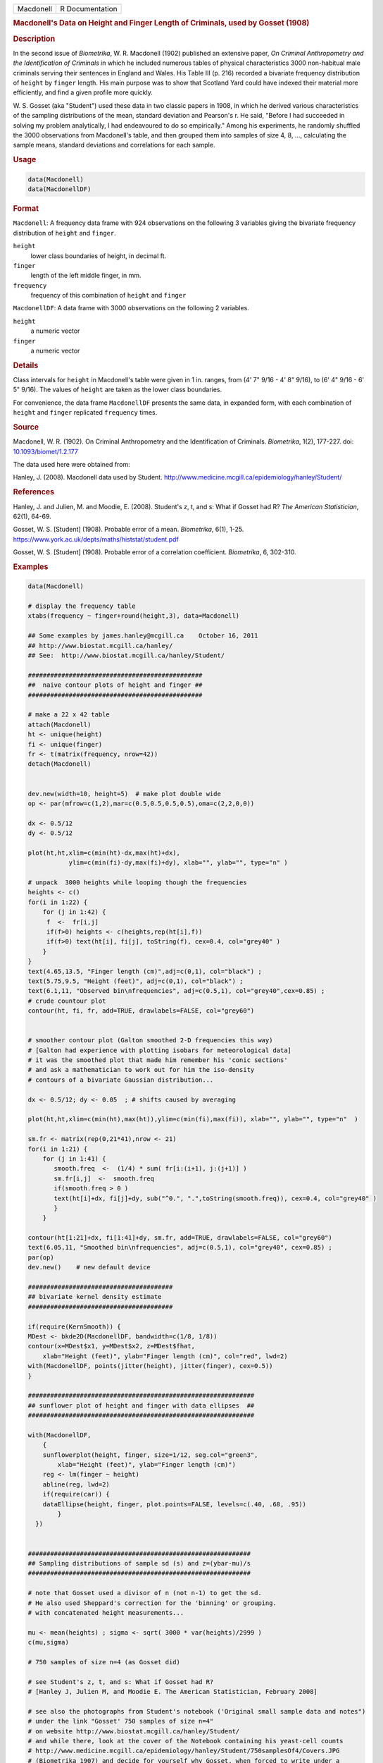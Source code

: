 .. container::

   ========= ===============
   Macdonell R Documentation
   ========= ===============

   .. rubric:: Macdonell's Data on Height and Finger Length of
      Criminals, used by Gosset (1908)
      :name: Macdonell

   .. rubric:: Description
      :name: description

   In the second issue of *Biometrika*, W. R. Macdonell (1902) published
   an extensive paper, *On Criminal Anthropometry and the Identification
   of Criminals* in which he included numerous tables of physical
   characteristics 3000 non-habitual male criminals serving their
   sentences in England and Wales. His Table III (p. 216) recorded a
   bivariate frequency distribution of ``height`` by ``finger`` length.
   His main purpose was to show that Scotland Yard could have indexed
   their material more efficiently, and find a given profile more
   quickly.

   W. S. Gosset (aka "Student") used these data in two classic papers in
   1908, in which he derived various characteristics of the sampling
   distributions of the mean, standard deviation and Pearson's r. He
   said, "Before I had succeeded in solving my problem analytically, I
   had endeavoured to do so empirically." Among his experiments, he
   randomly shuffled the 3000 observations from Macdonell's table, and
   then grouped them into samples of size 4, 8, ..., calculating the
   sample means, standard deviations and correlations for each sample.

   .. rubric:: Usage
      :name: usage

   .. code:: R

      data(Macdonell)
      data(MacdonellDF)

   .. rubric:: Format
      :name: format

   ``Macdonell``: A frequency data frame with 924 observations on the
   following 3 variables giving the bivariate frequency distribution of
   ``height`` and ``finger``.

   ``height``
      lower class boundaries of height, in decimal ft.

   ``finger``
      length of the left middle finger, in mm.

   ``frequency``
      frequency of this combination of ``height`` and ``finger``

   ``MacdonellDF``: A data frame with 3000 observations on the following
   2 variables.

   ``height``
      a numeric vector

   ``finger``
      a numeric vector

   .. rubric:: Details
      :name: details

   Class intervals for ``height`` in Macdonell's table were given in 1
   in. ranges, from (4' 7" 9/16 - 4' 8" 9/16), to (6' 4" 9/16 - 6' 5"
   9/16). The values of ``height`` are taken as the lower class
   boundaries.

   For convenience, the data frame ``MacdonellDF`` presents the same
   data, in expanded form, with each combination of ``height`` and
   ``finger`` replicated ``frequency`` times.

   .. rubric:: Source
      :name: source

   Macdonell, W. R. (1902). On Criminal Anthropometry and the
   Identification of Criminals. *Biometrika*, 1(2), 177-227. doi:
   `10.1093/biomet/1.2.177 <https://doi.org/10.1093/biomet/1.2.177>`__

   The data used here were obtained from:

   Hanley, J. (2008). Macdonell data used by Student.
   http://www.medicine.mcgill.ca/epidemiology/hanley/Student/

   .. rubric:: References
      :name: references

   Hanley, J. and Julien, M. and Moodie, E. (2008). Student's z, t, and
   s: What if Gosset had R? *The American Statistician*, 62(1), 64-69.

   Gosset, W. S. [Student] (1908). Probable error of a mean.
   *Biometrika*, 6(1), 1-25.
   https://www.york.ac.uk/depts/maths/histstat/student.pdf

   Gosset, W. S. [Student] (1908). Probable error of a correlation
   coefficient. *Biometrika*, 6, 302-310.

   .. rubric:: Examples
      :name: examples

   .. code:: R

      data(Macdonell)

      # display the frequency table
      xtabs(frequency ~ finger+round(height,3), data=Macdonell)

      ## Some examples by james.hanley@mcgill.ca    October 16, 2011
      ## http://www.biostat.mcgill.ca/hanley/
      ## See:  http://www.biostat.mcgill.ca/hanley/Student/

      ###############################################
      ##  naive contour plots of height and finger ##
      ###############################################
       
      # make a 22 x 42 table
      attach(Macdonell)
      ht <- unique(height) 
      fi <- unique(finger)
      fr <- t(matrix(frequency, nrow=42))
      detach(Macdonell)


      dev.new(width=10, height=5)  # make plot double wide
      op <- par(mfrow=c(1,2),mar=c(0.5,0.5,0.5,0.5),oma=c(2,2,0,0))

      dx <- 0.5/12
      dy <- 0.5/12

      plot(ht,ht,xlim=c(min(ht)-dx,max(ht)+dx),
                 ylim=c(min(fi)-dy,max(fi)+dy), xlab="", ylab="", type="n" )

      # unpack  3000 heights while looping though the frequencies 
      heights <- c()
      for(i in 1:22) {
          for (j in 1:42) {
           f  <-  fr[i,j]
           if(f>0) heights <- c(heights,rep(ht[i],f))
           if(f>0) text(ht[i], fi[j], toString(f), cex=0.4, col="grey40" ) 
          }
      }
      text(4.65,13.5, "Finger length (cm)",adj=c(0,1), col="black") ;
      text(5.75,9.5, "Height (feet)", adj=c(0,1), col="black") ;
      text(6.1,11, "Observed bin\nfrequencies", adj=c(0.5,1), col="grey40",cex=0.85) ;
      # crude countour plot
      contour(ht, fi, fr, add=TRUE, drawlabels=FALSE, col="grey60")


      # smoother contour plot (Galton smoothed 2-D frequencies this way)
      # [Galton had experience with plotting isobars for meteorological data]
      # it was the smoothed plot that made him remember his 'conic sections'
      # and ask a mathematician to work out for him the iso-density
      # contours of a bivariate Gaussian distribution... 

      dx <- 0.5/12; dy <- 0.05  ; # shifts caused by averaging

      plot(ht,ht,xlim=c(min(ht),max(ht)),ylim=c(min(fi),max(fi)), xlab="", ylab="", type="n"  )
       
      sm.fr <- matrix(rep(0,21*41),nrow <- 21)
      for(i in 1:21) {
          for (j in 1:41) {
             smooth.freq  <-  (1/4) * sum( fr[i:(i+1), j:(j+1)] ) 
             sm.fr[i,j]  <-  smooth.freq
             if(smooth.freq > 0 )
             text(ht[i]+dx, fi[j]+dy, sub("^0.", ".",toString(smooth.freq)), cex=0.4, col="grey40" )
             }
          }
       
      contour(ht[1:21]+dx, fi[1:41]+dy, sm.fr, add=TRUE, drawlabels=FALSE, col="grey60")
      text(6.05,11, "Smoothed bin\nfrequencies", adj=c(0.5,1), col="grey40", cex=0.85) ;
      par(op)
      dev.new()    # new default device

      #######################################
      ## bivariate kernel density estimate
      #######################################

      if(require(KernSmooth)) {
      MDest <- bkde2D(MacdonellDF, bandwidth=c(1/8, 1/8))
      contour(x=MDest$x1, y=MDest$x2, z=MDest$fhat,
          xlab="Height (feet)", ylab="Finger length (cm)", col="red", lwd=2)
      with(MacdonellDF, points(jitter(height), jitter(finger), cex=0.5))
      }

      #############################################################
      ## sunflower plot of height and finger with data ellipses  ##
      #############################################################

      with(MacdonellDF, 
          {
          sunflowerplot(height, finger, size=1/12, seg.col="green3",
              xlab="Height (feet)", ylab="Finger length (cm)")
          reg <- lm(finger ~ height)
          abline(reg, lwd=2)
          if(require(car)) {
          dataEllipse(height, finger, plot.points=FALSE, levels=c(.40, .68, .95))
              }
        })


      ############################################################
      ## Sampling distributions of sample sd (s) and z=(ybar-mu)/s
      ############################################################

      # note that Gosset used a divisor of n (not n-1) to get the sd.
      # He also used Sheppard's correction for the 'binning' or grouping.
      # with concatenated height measurements...

      mu <- mean(heights) ; sigma <- sqrt( 3000 * var(heights)/2999 )
      c(mu,sigma)

      # 750 samples of size n=4 (as Gosset did)

      # see Student's z, t, and s: What if Gosset had R? 
      # [Hanley J, Julien M, and Moodie E. The American Statistician, February 2008] 

      # see also the photographs from Student's notebook ('Original small sample data and notes")
      # under the link "Gosset' 750 samples of size n=4" 
      # on website http://www.biostat.mcgill.ca/hanley/Student/
      # and while there, look at the cover of the Notebook containing his yeast-cell counts
      # http://www.medicine.mcgill.ca/epidemiology/hanley/Student/750samplesOf4/Covers.JPG
      # (Biometrika 1907) and decide for yourself why Gosset, when forced to write under a 
      # pen-name, might have taken the name he did!

      # PS: Can you figure out what the 750 pairs of numbers signify?
      # hint: look again at the numbers of rows and columns in Macdonell's (frequency) Table III.


      n <- 4
      Nsamples <- 750

      y.bar.values <- s.over.sigma.values <- z.values <- c()
      for (samp in 1:Nsamples) {
          y <- sample(heights,n)
          y.bar <- mean(y)
          s  <-  sqrt( (n/(n-1))*var(y) ) 
          z <- (y.bar-mu)/s
          y.bar.values <- c(y.bar.values,y.bar) 
          s.over.sigma.values <- c(s.over.sigma.values,s/sigma)
          z.values <- c(z.values,z)
          }

          
      op <- par(mfrow=c(2,2),mar=c(2.5,2.5,2.5,2.5),oma=c(2,2,0,0))
      # sampling distributions
      hist(heights,breaks=seq(4.5,6.5,1/12), main="Histogram of heights (N=3000)")
      hist(y.bar.values, main=paste("Histogram of y.bar (n=",n,")",sep=""))

      hist(s.over.sigma.values,breaks=seq(0,4,0.1),
          main=paste("Histogram of s/sigma (n=",n,")",sep="")); 
      z=seq(-5,5,0.25)+0.125
      hist(z.values,breaks=z-0.125, main="Histogram of z=(ybar-mu)/s")
      # theoretical
      lines(z, 750*0.25*sqrt(n-1)*dt(sqrt(n-1)*z,3), col="red", lwd=1)
      par(op)

      #####################################################
      ## Chisquare probability plot for bivariate normality
      #####################################################

      mu <- colMeans(MacdonellDF)
      sigma <- var(MacdonellDF)
      Dsq <- mahalanobis(MacdonellDF, mu, sigma)

      Q <- qchisq(1:3000/3000, 2)
      plot(Q, sort(Dsq), xlab="Chisquare (2) quantile", ylab="Squared distance")
      abline(a=0, b=1, col="red", lwd=2)

